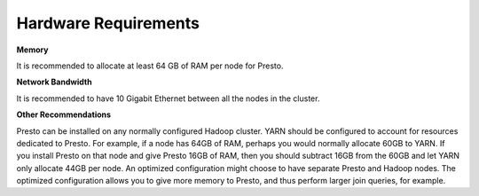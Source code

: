 =====================
Hardware Requirements
=====================

**Memory**

It is recommended to allocate at least 64 GB of RAM per node for Presto.

**Network Bandwidth**

It is recommended to have 10 Gigabit Ethernet between all the nodes in the cluster.

**Other Recommendations**

Presto can be installed on any normally configured Hadoop cluster. YARN should
be configured to account for resources dedicated to Presto. For example, if a
node has 64GB of RAM, perhaps you would normally allocate 60GB to YARN.  If you
install Presto on that node and give Presto 16GB of RAM, then you should
subtract 16GB from the 60GB and let YARN only allocate 44GB per node. An
optimized configuration might choose to have separate Presto and Hadoop nodes.
The optimized configuration allows you to give more memory to Presto, and thus
perform larger join queries, for example.
